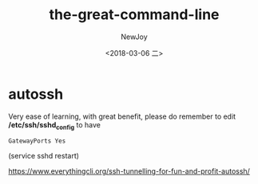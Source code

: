 #+TITLE: the-great-command-line
#+DATE: <2018-03-06 二>
#+Author: NewJoy
#+TAGS: CLI
#+LAYOUT: post
#+CATEGORIES: Joy

* autossh
  Very ease of learning, with great benefit, please do remember to edit */etc/ssh/sshd_config* to have
  
  #+BEGIN_EXAMPLE
  GatewayPorts Yes
  #+END_EXAMPLE

  (service sshd restart)

  https://www.everythingcli.org/ssh-tunnelling-for-fun-and-profit-autossh/
